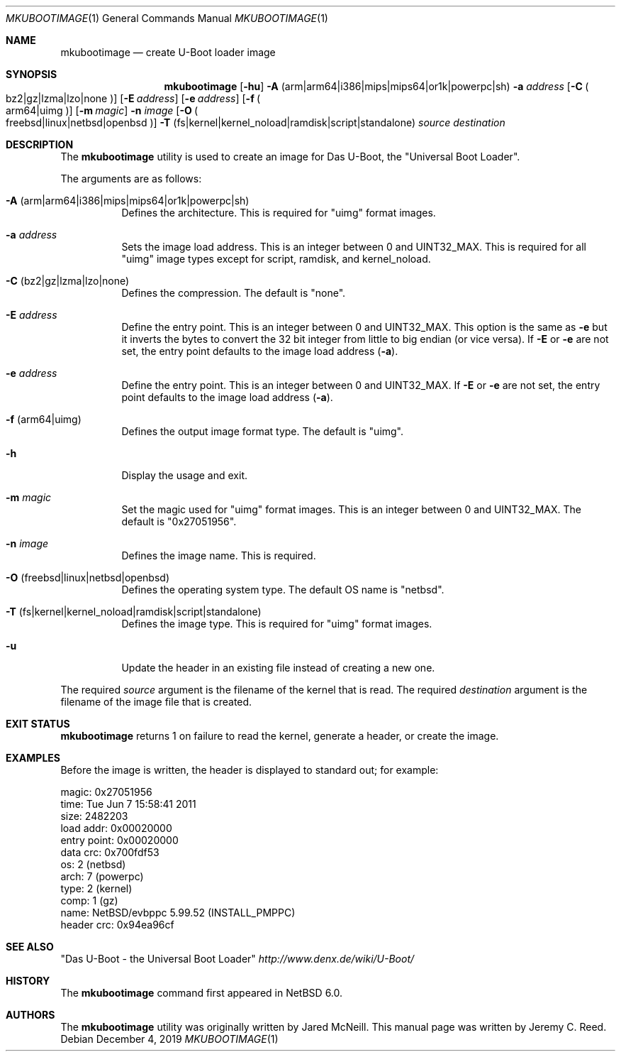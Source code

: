 .\"	$NetBSD: mkubootimage.1,v 1.14 2019/12/07 12:34:17 wiz Exp $
.\"
.\" Copyright (c) 2012 The NetBSD Foundation, Inc.
.\" All rights reserved.
.\"
.\" This code is derived from software contributed to The NetBSD Foundation
.\" by Jeremy C. Reed
.\"
.\" Redistribution and use in source and binary forms, with or without
.\" modification, are permitted provided that the following conditions
.\" are met:
.\" 1. Redistributions of source code must retain the above copyright
.\"    notice, this list of conditions and the following disclaimer.
.\" 2. Redistributions in binary form must reproduce the above copyright
.\"    notice, this list of conditions and the following disclaimer in the
.\"    documentation and/or other materials provided with the distribution.
.\"
.\" THIS SOFTWARE IS PROVIDED BY THE NETBSD FOUNDATION, INC. AND CONTRIBUTORS
.\" ``AS IS'' AND ANY EXPRESS OR IMPLIED WARRANTIES, INCLUDING, BUT NOT LIMITED
.\" TO, THE IMPLIED WARRANTIES OF MERCHANTABILITY AND FITNESS FOR A PARTICULAR
.\" PURPOSE ARE DISCLAIMED.  IN NO EVENT SHALL THE FOUNDATION OR CONTRIBUTORS
.\" BE LIABLE FOR ANY DIRECT, INDIRECT, INCIDENTAL, SPECIAL, EXEMPLARY, OR
.\" CONSEQUENTIAL DAMAGES (INCLUDING, BUT NOT LIMITED TO, PROCUREMENT OF
.\" SUBSTITUTE GOODS OR SERVICES; LOSS OF USE, DATA, OR PROFITS; OR BUSINESS
.\" INTERRUPTION) HOWEVER CAUSED AND ON ANY THEORY OF LIABILITY, WHETHER IN
.\" CONTRACT, STRICT LIABILITY, OR TORT (INCLUDING NEGLIGENCE OR OTHERWISE)
.\" ARISING IN ANY WAY OUT OF THE USE OF THIS SOFTWARE, EVEN IF ADVISED OF THE
.\" POSSIBILITY OF SUCH DAMAGE.
.\"
.Dd December 4, 2019
.Dt MKUBOOTIMAGE 1
.Os
.Sh NAME
.Nm mkubootimage
.Nd create U-Boot loader image
.Sh SYNOPSIS
.Nm
.Op Fl hu
.Fl A No ( arm Ns | Ns arm64 Ns | Ns i386 Ns | Ns mips Ns | Ns mips64 Ns | Ns or1k Ns | Ns powerpc Ns | Ns sh )
.Fl a Ar address
.Op Fl C Po bz2 Ns | Ns gz Ns | Ns lzma Ns | Ns lzo Ns | Ns none Pc
.Op Fl E Ar address
.Op Fl e Ar address
.Op Fl f Po arm64 Ns | Ns uimg Pc
.Op Fl m Ar magic
.Fl n Ar image
.Op Fl O Po freebsd Ns | Ns linux Ns | Ns netbsd Ns | Ns openbsd Pc
.Fl T No ( fs Ns | Ns kernel Ns | Ns kernel_noload Ns | Ns ramdisk Ns | Ns script Ns | Ns standalone )
.Ar source destination
.\"
.Sh DESCRIPTION
The
.Nm
utility is used to create an image for Das U-Boot, the
.Qq Universal Boot Loader .
.Pp
The arguments are as follows:
.Bl -tag -width indent
.It Fl A No ( arm Ns | Ns arm64 Ns | Ns i386 Ns | Ns mips Ns | Ns mips64 Ns | Ns or1k Ns | Ns powerpc Ns | Ns sh )
Defines the architecture.
This is required for
.Qq uimg
format images.
.It Fl a Ar address
Sets the image load address.
This is an integer between 0 and
.Dv UINT32_MAX .
This is required for all
.Qq uimg
image types except for script, ramdisk, and kernel_noload.
.It Fl C No ( bz2 Ns | Ns gz Ns | Ns lzma Ns | Ns lzo Ns | Ns none )
Defines the compression.
The default is
.Qq none .
.It Fl E Ar address
Define the entry point.
This is an integer between 0 and
.Dv UINT32_MAX .
This option is the same as
.Fl e
but it inverts the bytes to convert the 32 bit integer
from little to big endian (or vice versa).
If
.Fl E
or
.Fl e
are not set, the entry point defaults to the
image load address
.Pq Fl a .
.It Fl e Ar address
Define the entry point.
This is an integer between 0 and
.Dv UINT32_MAX .
If
.Fl E
or
.Fl e
are not set, the entry point defaults to the
image load address
.Pq Fl a .
.It Fl f No ( arm64 Ns | Ns uimg )
Defines the output image format type.
The default is
.Qq uimg .
.It Fl h
Display the usage and exit.
.It Fl m Ar magic
Set the magic used for
.Qq uimg
format images.
This is an integer between 0 and
.Dv UINT32_MAX .
The default is
.Qq 0x27051956 .
.It Fl n Ar image
Defines the image name.
This is required.
.It Fl O No ( freebsd Ns | Ns linux Ns | Ns netbsd Ns | Ns openbsd )
Defines the operating system type.
The default OS name is
.Qq netbsd .
.It Fl T No ( fs Ns | Ns kernel Ns | Ns kernel_noload Ns | Ns ramdisk Ns | Ns script Ns | Ns standalone )
Defines the image type.
This is required for
.Qq uimg
format images.
.It Fl u
Update the header in an existing file instead of creating a new one.
.El
.Pp
The required
.Ar source
argument is the filename of the kernel that is read.
The required
.Ar destination
argument is the filename of the image file that is created.
.\"
.Sh EXIT STATUS
.Nm
returns 1 on failure to read the kernel,
generate a header, or create the image.
.\"
.Sh EXAMPLES
Before the image is written, the header is displayed to standard out;
for example:
.Bd -literal -offset 0
 magic:       0x27051956
 time:        Tue Jun  7 15:58:41 2011
 size:        2482203
 load addr:   0x00020000
 entry point: 0x00020000
 data crc:    0x700fdf53
 os:          2 (netbsd)
 arch:        7 (powerpc)
 type:        2 (kernel)
 comp:        1 (gz)
 name:        NetBSD/evbppc 5.99.52 (INSTALL_PMPPC)
 header crc:  0x94ea96cf
.Ed
.\" TODO: check the name line above
.\" .Sh FILES
.Sh SEE ALSO
.Qq Das U-Boot - the Universal Boot Loader
.Pa http://www.denx.de/wiki/U-Boot/
.\"
.\" .Sh STANDARDS
.\"
.Sh HISTORY
The
.Nm
command first appeared in
.Nx 6.0 .
.\"
.Sh AUTHORS
.An -nosplit
The
.Nm
utility was originally written by
.An Jared McNeill .
This manual page was written by
.An Jeremy C. Reed .
.\" .Sh CAVEATS
.\" .Sh BUGS
.\" .Sh SECURITY CONSIDERATIONS
